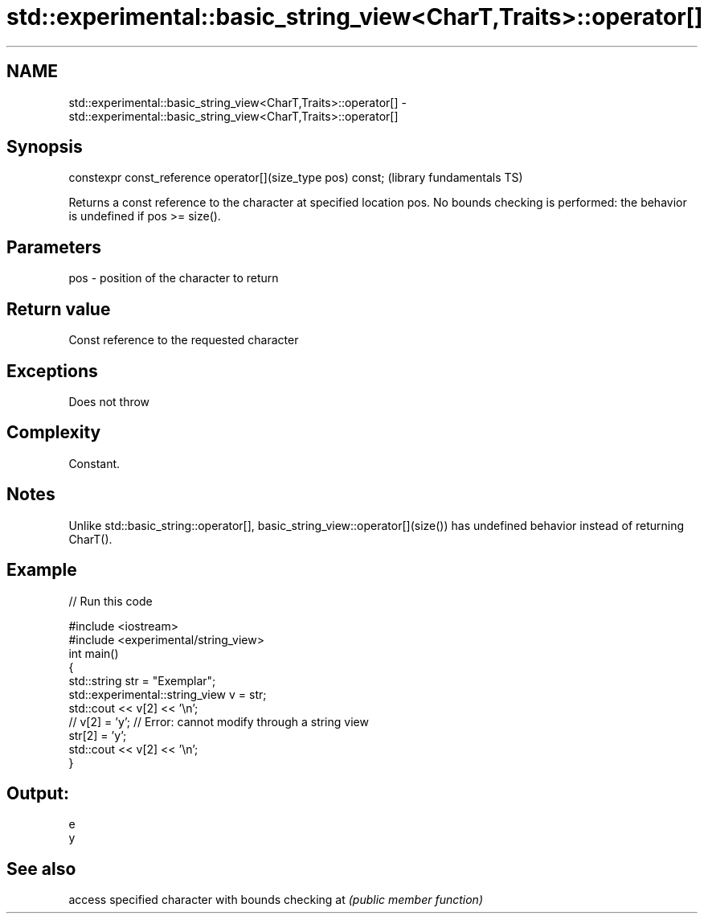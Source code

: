 .TH std::experimental::basic_string_view<CharT,Traits>::operator[] 3 "2020.03.24" "http://cppreference.com" "C++ Standard Libary"
.SH NAME
std::experimental::basic_string_view<CharT,Traits>::operator[] \- std::experimental::basic_string_view<CharT,Traits>::operator[]

.SH Synopsis

constexpr const_reference operator[](size_type pos) const;  (library fundamentals TS)

Returns a const reference to the character at specified location pos.
No bounds checking is performed: the behavior is undefined if pos >= size().

.SH Parameters


pos - position of the character to return


.SH Return value

Const reference to the requested character

.SH Exceptions

Does not throw

.SH Complexity

Constant.

.SH Notes

Unlike std::basic_string::operator[], basic_string_view::operator[](size()) has undefined behavior instead of returning CharT().

.SH Example


// Run this code

  #include <iostream>
  #include <experimental/string_view>
  int main()
  {
      std::string str = "Exemplar";
      std::experimental::string_view v = str;
      std::cout << v[2] << '\\n';
  //  v[2] = 'y'; // Error: cannot modify through a string view
      str[2] = 'y';
      std::cout << v[2] << '\\n';
  }

.SH Output:

  e
  y


.SH See also


   access specified character with bounds checking
at \fI(public member function)\fP




